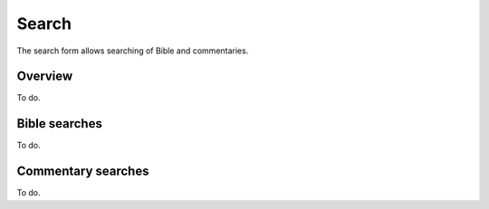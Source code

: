 Search
======

The search form allows searching of Bible and commentaries.

Overview
--------

To do.

Bible searches
--------------

To do.

Commentary searches
-------------------

To do.



